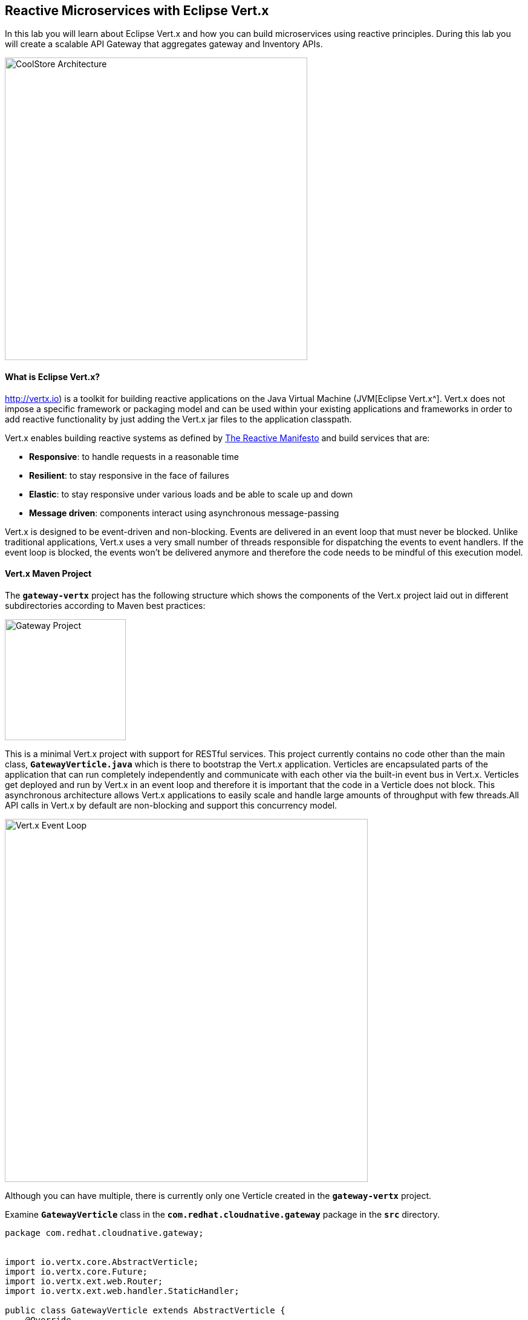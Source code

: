 ## Reactive Microservices with Eclipse Vert.x

In this lab you will learn about Eclipse Vert.x and how you can build microservices using reactive principles. During this lab you will create a scalable API Gateway that aggregates gateway and Inventory APIs.

image:{% image_path coolstore-arch-gateway.png %}[CoolStore Architecture,500]

#### What is Eclipse Vert.x?

http://vertx.io) is a toolkit for building reactive applications on the Java Virtual Machine (JVM[Eclipse Vert.x^]. Vert.x does not 
impose a specific framework or packaging model and can be used within your existing applications and frameworks 
in order to add reactive functionality by just adding the Vert.x jar files to the application classpath.

Vert.x enables building reactive systems as defined by http://www.reactivemanifesto.org[The Reactive Manifesto^] and build 
services that are:

* *Responsive*: to handle requests in a reasonable time
* *Resilient*: to stay responsive in the face of failures
* *Elastic*: to stay responsive under various loads and be able to scale up and down
* *Message driven*: components interact using asynchronous message-passing

Vert.x is designed to be event-driven and non-blocking. Events are delivered in an event loop that must never be blocked. Unlike traditional applications, Vert.x uses a very small number of threads responsible for dispatching the events to event handlers. If the event loop is blocked, the events won’t be delivered anymore and therefore the code needs to be mindful of this execution model.

#### Vert.x Maven Project 

The `*gateway-vertx*` project has the following structure which shows the components of 
the Vert.x project laid out in different subdirectories according to Maven best practices:

image:{% image_path vertx-gateway-project.png %}[Gateway Project,200]

This is a minimal Vert.x project with support for RESTful services. This project currently contains no code
other than the main class, `*GatewayVerticle.java*` which is there to bootstrap the Vert.x application. Verticles
are encapsulated parts of the application that can run completely independently and communicate with each other
via the built-in event bus in Vert.x. Verticles get deployed and run by Vert.x in an event loop and therefore it 
is important that the code in a Verticle does not block. This asynchronous architecture allows Vert.x applications 
to easily scale and handle large amounts of throughput with few threads.All API calls in Vert.x by default are non-blocking 
and support this concurrency model.

image:{% image_path vertx-event-loop.png %}[Vert.x Event Loop,600]

Although you can have multiple, there is currently only one Verticle created in the `*gateway-vertx*` project. 

Examine `*GatewayVerticle*` class in the `*com.redhat.cloudnative.gateway*` package in the `*src*` directory.

----
package com.redhat.cloudnative.gateway;


import io.vertx.core.AbstractVerticle;
import io.vertx.core.Future;
import io.vertx.ext.web.Router;
import io.vertx.ext.web.handler.StaticHandler;

public class GatewayVerticle extends AbstractVerticle {
    @Override
    public void start(Future<Void> future) {
        Router router = Router.router(vertx);

        router.get("/").handler(StaticHandler.create("assets"));

        vertx.createHttpServer().requestHandler(router::accept)
            .listen(Integer.getInteger("http.port", 8080));
    }
}
----

Here is what happens in the above code:

1. A Verticle is created by extending from `*AbstractVerticle*` class
2. `*Router*` is retrieved for mapping the REST endpoints
3. A REST endpoint is created for `*/*` to return a static HTML page `*assets/index.html`
4. An HTTP Server is created which listens on port 8080

#### Creating an Openshift Application

An application is an umbrella of components that work together to implement the overall application. OpenShift helps organize these modular applications with a concept called, appropriately enough, the application. An OpenShift application represents all of an app's components in a logical management unit.

First, create an application called `*gateway*` to work with:

----
$ odo app create gateway
Creating application: gateway in project: {{COOLSTORE_PROJECT}}
Switched to application: gateway in project: {{COOLSTORE_PROJECT}}
----

You can verify that the new application is created with the following commands:

----
$ odo app list
The project '{{COOLSTORE_PROJECT}}' has the following applications:
ACTIVE     NAME
           inventory
           catalog
*          gateway
----

#### Creating a Service Component from Binary

You can use Maven to make sure the skeleton project builds successfully. You should get a `*BUILD SUCCESS*` message 
in the build logs, otherwise the build has failed.

In CodeReady Workspaces, click on **gateway-vertx** project in the project explorer, 
and then click on Commands Palette and click on **BUILD > build**.

image:{% image_path codeready-command-build.png %}[Maven Build,200]

Once successfully built, the resulting `*jar*` is located in the `*target/*` directory:


----
$ ls labs/gateway-vertx/target/*.jar

labs/gateway-vertx/target/gateway-1.0-SNAPSHOT.jar
----

This is an uber-jar with all the dependencies required packaged in the *jar* to enable running the 
application with `*java -jar`.

Now, add a component named `*service*` of type `*redhat-openjdk18-openshift:1.4*` to the application `*gateway*` and deploy the uber-jar `*gateway-1.0-SNAPSHOT.jar`:

----
$ odo create redhat-openjdk18-openshift:1.4 service --app gateway \
--binary labs/gateway-vertx/target/gateway-1.0-SNAPSHOT.jar \
--env JAVA_OPTIONS="-Dcatalog.api.host=service-catalog -Dcatalog.api.port=8080 -Dinventory.api.host=service-inventory -Dinventory.api.port=8080"
 ✓   Checking component
 ✓   Checking component version
 ✓   Creating component service
 OK  Component 'service' was created and ports 8080/TCP,8443/TCP,8778/TCP were opened
 OK  Component 'service' is now set as active component
To push source code to the component run 'odo push'
----

image:{% image_path vertx-gateway-component.png %}[gateway Service Component,500]

#### Pushing your source code

Now that the component is running, push our initial source code:

----
$ odo push service --app gateway
Pushing changes to component: service
 ✓   Waiting for pod to start
 ✓   Copying files to pod
 ✓   Building component
 OK  Changes successfully pushed to component: service
----

The jar file has now been pushed to the container, and the process in that container restarted.

#### Creating an OpenShift route

To access to the service outside the cluster, create an external URL (an Openshift Route) for the `*gateway*` application:

----
$ odo url create --app gateway --component service --port 8080
Adding URL to component: service
 OK  URL created for component: service

service - http://service-gateway-{{COOLSTORE_PROJECT}}.{{APPS_HOSTNAME_SUFFIX}}
----

IMPORTANT: The route urls in your project would be different from the ones in this lab guide! Use the ones from your project.

Copy the route url for the gateway service into your browser:

!{% image_path vertx-gateway-service-root.png %}[gateway Service Root^]{:width="500s"}

#### Updating Component on Change

Watch for Changes and updating Component on Change. Let's run `*odo watch `* in a new terminal window.

----
$ odo watch service --app gateway
Waiting for something to change in /projects/labs/gateway-vertx/target/gateway-1.0-SNAPSHOT.jar
----

#### Creating an API Gateway

In the previous labs, you have created two RESTful services: gateway and Inventory. Instead of the 
web frontend contacting each of these backend services, you can create an API Gateway which is an entry 
point for for the web frontend to access all backend services from a single place. This pattern is expectedly 
called http://microservices.io/patterns/apigateway.html[API Gateway^] and is a common practice in Microservices 
architecture.

Replace the content of `*src/main/java/com/redhat/cloudnative/gateway/GatewayVerticle.java*` class with the following:

----
package com.redhat.cloudnative.gateway;

import io.vertx.core.http.HttpMethod;
import io.vertx.core.json.Json;
import io.vertx.core.json.JsonObject;
import io.vertx.ext.web.client.WebClientOptions;
import io.vertx.rxjava.core.AbstractVerticle;
import io.vertx.rxjava.ext.web.Router;
import io.vertx.rxjava.ext.web.RoutingContext;
import io.vertx.rxjava.ext.web.client.WebClient;
import io.vertx.rxjava.ext.web.codec.BodyCodec;
import io.vertx.rxjava.ext.web.handler.CorsHandler;
import io.vertx.rxjava.ext.web.handler.StaticHandler;
import io.vertx.rxjava.servicediscovery.ServiceDiscovery;
import io.vertx.rxjava.servicediscovery.types.HttpEndpoint;
import org.slf4j.Logger;
import org.slf4j.LoggerFactory;
import rx.Observable;
import rx.Single;

public class GatewayVerticle extends AbstractVerticle {
    private static final Logger LOG = LoggerFactory.getLogger(GatewayVerticle.class);

    private WebClient catalog;
    private WebClient inventory;

    @Override
    public void start() {
        Router router = Router.router(vertx);
        router.route().handler(CorsHandler.create("*").allowedMethod(HttpMethod.GET));
        router.get("/").handler(StaticHandler.create("assets"));
        router.get("/health").handler(ctx -> ctx.response().end(new JsonObject().put("status", "UP").toString()));
        router.get("/api/products").handler(this::products);

        ServiceDiscovery.create(vertx, discovery -> {
            // Catalog lookup
            Single<WebClient> catalogDiscoveryRequest = HttpEndpoint.rxGetWebClient(discovery,
                    rec -> rec.getName().equals("catalog"))
                    .onErrorReturn(t -> WebClient.create(vertx, new WebClientOptions()
                            .setDefaultHost(System.getProperty("catalog.api.host", "localhost"))
                            .setDefaultPort(Integer.getInteger("catalog.api.port", 9000))));

            // Inventory lookup
            Single<WebClient> inventoryDiscoveryRequest = HttpEndpoint.rxGetWebClient(discovery,
                    rec -> rec.getName().equals("inventory"))
                    .onErrorReturn(t -> WebClient.create(vertx, new WebClientOptions()
                            .setDefaultHost(System.getProperty("inventory.api.host", "localhost"))
                            .setDefaultPort(Integer.getInteger("inventory.api.port", 9001))));

            // Zip all 3 requests
            Single.zip(catalogDiscoveryRequest, inventoryDiscoveryRequest, (c, i) -> {
                // When everything is done
                catalog = c;
                inventory = i;
                return vertx.createHttpServer()
                    .requestHandler(router::accept)
                    .listen(Integer.getInteger("http.port", 8080));
            }).subscribe();
        });
    }

    private void products(RoutingContext rc) {
        // Retrieve catalog
        catalog.get("/api/catalog").as(BodyCodec.jsonArray()).rxSend()
            .map(resp -> {
                if (resp.statusCode() != 200) {
                    new RuntimeException("Invalid response from the catalog: " + resp.statusCode());
                }
                return resp.body();
            })
            .flatMap(products ->
                // For each item from the catalog, invoke the inventory service
                Observable.from(products)
                    .cast(JsonObject.class)
                    .flatMapSingle(product ->
                        inventory.get("/api/inventory/" + product.getString("itemId")).as(BodyCodec.jsonObject())
                            .rxSend()
                            .map(resp -> {
                                if (resp.statusCode() != 200) {
                                    LOG.warn("Inventory error for {}: status code {}",
                                            product.getString("itemId"), resp.statusCode());
                                    return product.copy();
                                }
                                return product.copy().put("availability", 
                                    new JsonObject().put("quantity", resp.body().getInteger("quantity")));
                            }))
                    .toList().toSingle()
            )
            .subscribe(
                list -> rc.response().end(Json.encodePrettily(list)),
                error -> rc.response().end(new JsonObject().put("error", error.getMessage()).toString())
            );
    }
}
----

Let's break down what happens in the above code. The `*start*` method creates an HTTP 
server and a REST mapping to map `*/api/products*` to the `*products*` Java 
method. 

Vert.x provides http://vertx.io/docs/vertx-service-discovery/java[built-in service discovery^] 
for finding where dependent services are deployed 
and accessing their endpoints. Vert.x service discovery can be seamlessly integrated with external 
service discovery mechanisms provided by OpenShift, Kubernetes, Consul, Redis, etc.

In this lab, since you will deploy the API Gateway on OpenShift, the OpenShift service discovery 
bridge is used to automatically import OpenShift services into the Vert.x application as they 
get deployed and undeployed. Since you also want to test the API Gateway locally, there is an 
`onErrorReturn()*` clause in the service lookup to fallback on a local service for Inventory 
and gateway REST APIs. 


The `*products*` method invokes the gateway REST endpoint and retrieves the products. It then 
iterates over the retrieved products and for each product invokes the 
Inventory REST endpoint to get the inventory status and enrich the product data with availability 
info. 

Note that instead of making blocking calls to the gateway and Inventory REST APIs, all calls 
are non-blocking and handled using http://vertx.io/docs/vertx-rx/java[RxJava^]. Due to its non-blocking 
nature, the `*product*` method can immediately return without waiting for the gateway and Inventory 
REST invocations to complete and whenever the result of the REST calls is ready, the result 
will be acted upon and update the response which is then sent back to the client.

Build and package the Gateway service using Maven by clicking on **BUILD > build** from the commands palette.

image:{% image_path  codeready-command-build.png %}[Maven Build,200]

Once successfully built, your new version of the jar will be pushed automatically into the Gateway Component thanks to the `*odo watch*` command. You should see following logs in the Terminal where you ran the `*odo watch*` command.

----
File /projects/labs/gateway-vertx/target/gateway-1.0-SNAPSHOT.jar changed
Pushing files...
 ✓   Waiting for pod to start
 ✓   Copying files to pod
 ✓   Building component
Waiting for something to change in /projects/labs/gateway-vertx/target/gateway-1.0-SNAPSHOT.jar
----

Now, you can access the Catalog REST API. Let’s test it out using `*curl*` in a new terminal window:

----
$ odo url list --component service --app gateway
NAME        URL                                                              PORT
service     http://service-gateway-{{COOLSTORE_PROJECT}}.{{APPS_HOSTNAME_SUFFIX}}       8080

$ curl http://service-gateway-{{COOLSTORE_PROJECT}}.{{APPS_HOSTNAME_SUFFIX}}/api/products
[ {
  "itemId" : "329299",
  "name" : "Red Fedora",
  "desc" : "Official Red Hat Fedora",
  "price" : 34.99,
  "availability" : {
    "quantity" : 35
  }
},
...
]
----

Well done! You are ready to move on to the next lab.
